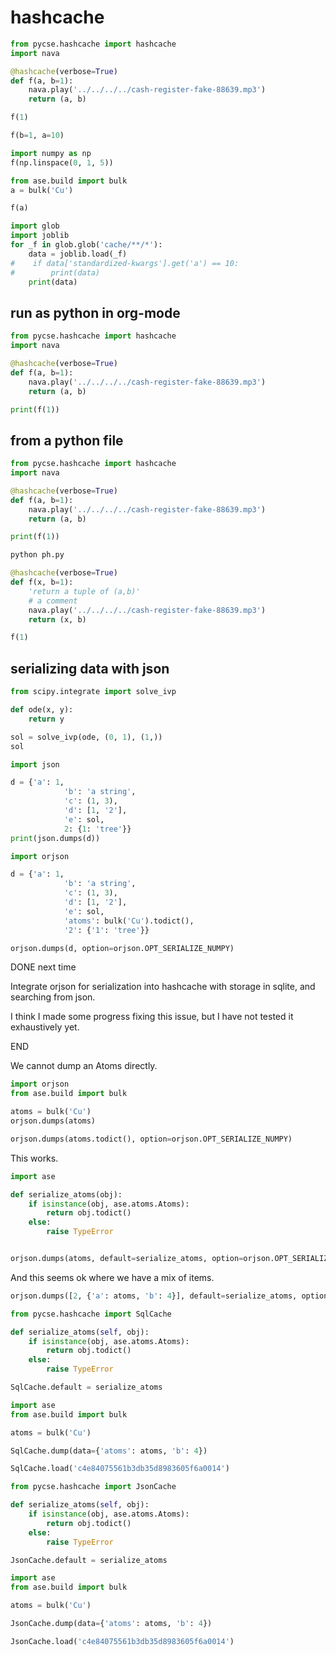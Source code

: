 * hashcache



#+attr_org: :width 800
[[./screenshots/date-16-06-2024-time-08-59-47.png]]

#+BEGIN_SRC jupyter-python
from pycse.hashcache import hashcache
import nava

@hashcache(verbose=True)
def f(a, b=1):
    nava.play('../../../../cash-register-fake-88639.mp3')
    return (a, b)
    
#+END_SRC

#+RESULTS:

#+BEGIN_SRC jupyter-python  
f(1)
#+END_SRC

#+RESULTS:
:RESULTS:
#+begin_example
{   'args': (1,),
    'cwd': '/Users/jkitchin/Dropbox/emacs/projects/scimax-eln/journal/2024/06/16',
    'elapsed_time': 3.2506940364837646,
    'func': 'f',
    'hash': '61884a61832111414e9b0665624c7bbf6611386a',
    'kwargs': {},
    'module': '__main__',
    'output': (1, 1),
    'run-at': 1718542971.632166,
    'run-at-human': 'Sun Jun 16 09:02:51 2024',
    'standardized-kwargs': {'a': 1, 'b': 1},
    'user': 'jkitchin',
    'version': '0.0.2'}
#+end_example
| 1 | 1 |
:END:


#+BEGIN_SRC jupyter-python  
f(b=1, a=10)
#+END_SRC

#+RESULTS:
:RESULTS:
#+begin_example
wrote cache/d0/d0f85b4bbc6cb2bfc1f9e6b5777f602d6a542ec2
{   'args': (),
    'cwd': '/Users/jkitchin/Dropbox/emacs/projects/scimax-eln/journal/2024/06/16',
    'elapsed_time': 3.278104066848755,
    'func': 'f',
    'hash': 'd0f85b4bbc6cb2bfc1f9e6b5777f602d6a542ec2',
    'kwargs': {'a': 10, 'b': 1},
    'module': '__main__',
    'output': (10, 1),
    'run-at': 1718543137.987861,
    'run-at-human': 'Sun Jun 16 09:05:37 2024',
    'standardized-kwargs': {'a': 10, 'b': 1},
    'user': 'jkitchin',
    'version': '0.0.2'}
#+end_example
| 10 | 1 |
:END:



#+BEGIN_SRC jupyter-python
import numpy as np
f(np.linspace(0, 1, 5))
#+END_SRC

#+RESULTS:
:RESULTS:
#+begin_example
wrote cache/d5/d5524d40f3d403ba02438cf553f5a83e8bd18483
{   'args': (array([0.  , 0.25, 0.5 , 0.75, 1.  ]),),
    'cwd': '/Users/jkitchin/Dropbox/emacs/projects/scimax-eln/journal/2024/06/16',
    'elapsed_time': 3.3605730533599854,
    'func': 'f',
    'hash': 'd5524d40f3d403ba02438cf553f5a83e8bd18483',
    'kwargs': {},
    'module': '__main__',
    'output': (array([0.  , 0.25, 0.5 , 0.75, 1.  ]), 1),
    'run-at': 1718543440.90858,
    'run-at-human': 'Sun Jun 16 09:10:40 2024',
    'standardized-kwargs': {'a': array([0.  , 0.25, 0.5 , 0.75, 1.  ]), 'b': 1},
    'user': 'jkitchin',
    'version': '0.0.2'}
#+end_example
| array | ((0 0.25 0.5 0.75 1)) | 1 |
:END:

#+BEGIN_SRC jupyter-python  
from ase.build import bulk
a = bulk('Cu')

f(a)
#+END_SRC

#+RESULTS:
:RESULTS:
#+begin_example
wrote cache/9a/9ab6deadac197ba47b9ee0442db128d441465435
{   'args': (   Atoms(symbols='Cu', pbc=True, cell=[[0.0, 1.805, 1.805], [1.805, 0.0, 1.805], [1.805, 1.805, 0.0]]),),
    'cwd': '/Users/jkitchin/Dropbox/emacs/projects/scimax-eln/journal/2024/06/16',
    'elapsed_time': 3.2681891918182373,
    'func': 'f',
    'hash': '9ab6deadac197ba47b9ee0442db128d441465435',
    'kwargs': {},
    'module': '__main__',
    'output': (   Atoms(symbols='Cu', pbc=True, cell=[[0.0, 1.805, 1.805], [1.805, 0.0, 1.805], [1.805, 1.805, 0.0]]),
                  1),
    'run-at': 1718543494.253084,
    'run-at-human': 'Sun Jun 16 09:11:34 2024',
    'standardized-kwargs': {   'a': Atoms(symbols='Cu', pbc=True, cell=[[0.0, 1.805, 1.805], [1.805, 0.0, 1.805], [1.805, 1.805, 0.0]]),
                               'b': 1},
    'user': 'jkitchin',
    'version': '0.0.2'}
#+end_example
| Atoms | (symbols= Cu pbc=True cell= ((0.0 1.805 1.805) (1.805 0.0 1.805) (1.805 1.805 0.0))) | 1 |
:END:

#+BEGIN_SRC jupyter-python  
import glob
import joblib
for _f in glob.glob('cache/**/*'):
    data = joblib.load(_f)
#    if data['standardized-kwargs'].get('a') == 10:
#        print(data)
    print(data)
#+END_SRC

#+RESULTS:
: {'output': (1, 1), 'hash': '61884a61832111414e9b0665624c7bbf6611386a', 'func': 'f', 'module': '__main__', 'args': (1,), 'kwargs': {}, 'standardized-kwargs': {'a': 1, 'b': 1}, 'version': '0.0.2', 'cwd': '/Users/jkitchin/Dropbox/emacs/projects/scimax-eln/journal/2024/06/16', 'user': 'jkitchin', 'run-at': 1718542971.632166, 'run-at-human': 'Sun Jun 16 09:02:51 2024', 'elapsed_time': 3.2506940364837646}
: {'output': (10, 1), 'hash': 'd0f85b4bbc6cb2bfc1f9e6b5777f602d6a542ec2', 'func': 'f', 'module': '__main__', 'args': (), 'kwargs': {'b': 1, 'a': 10}, 'standardized-kwargs': {'a': 10, 'b': 1}, 'version': '0.0.2', 'cwd': '/Users/jkitchin/Dropbox/emacs/projects/scimax-eln/journal/2024/06/16', 'user': 'jkitchin', 'run-at': 1718543137.987861, 'run-at-human': 'Sun Jun 16 09:05:37 2024', 'elapsed_time': 3.278104066848755}
: {'output': (Atoms(symbols='Cu', pbc=True, cell=[[0.0, 1.805, 1.805], [1.805, 0.0, 1.805], [1.805, 1.805, 0.0]]), 1), 'hash': '9ab6deadac197ba47b9ee0442db128d441465435', 'func': 'f', 'module': '__main__', 'args': (Atoms(symbols='Cu', pbc=True, cell=[[0.0, 1.805, 1.805], [1.805, 0.0, 1.805], [1.805, 1.805, 0.0]]),), 'kwargs': {}, 'standardized-kwargs': {'a': Atoms(symbols='Cu', pbc=True, cell=[[0.0, 1.805, 1.805], [1.805, 0.0, 1.805], [1.805, 1.805, 0.0]]), 'b': 1}, 'version': '0.0.2', 'cwd': '/Users/jkitchin/Dropbox/emacs/projects/scimax-eln/journal/2024/06/16', 'user': 'jkitchin', 'run-at': 1718543494.253084, 'run-at-human': 'Sun Jun 16 09:11:34 2024', 'elapsed_time': 3.2681891918182373}
: {'output': (array([0.  , 0.25, 0.5 , 0.75, 1.  ]), 1), 'hash': 'd5524d40f3d403ba02438cf553f5a83e8bd18483', 'func': 'f', 'module': '__main__', 'args': (array([0.  , 0.25, 0.5 , 0.75, 1.  ]),), 'kwargs': {}, 'standardized-kwargs': {'a': array([0.  , 0.25, 0.5 , 0.75, 1.  ]), 'b': 1}, 'version': '0.0.2', 'cwd': '/Users/jkitchin/Dropbox/emacs/projects/scimax-eln/journal/2024/06/16', 'user': 'jkitchin', 'run-at': 1718543440.90858, 'run-at-human': 'Sun Jun 16 09:10:40 2024', 'elapsed_time': 3.3605730533599854}


** run as python in org-mode

#+BEGIN_SRC python :results output
from pycse.hashcache import hashcache
import nava

@hashcache(verbose=True)
def f(a, b=1):
    nava.play('../../../../cash-register-fake-88639.mp3')
    return (a, b)

print(f(1))
#+END_SRC

#+RESULTS:
#+begin_example
wrote cache/f4/f4c78d473d32bf6d897988a6f463af99f879ab29
{   'args': (1,),
    'cwd': '/Users/jkitchin/Dropbox/emacs/projects/scimax-eln/journal/2024/06/16',
    'elapsed_time': 3.2622828483581543,
    'func': 'f',
    'hash': 'f4c78d473d32bf6d897988a6f463af99f879ab29',
    'kwargs': {},
    'module': '__main__',
    'output': (1, 1),
    'run-at': 1718543597.753663,
    'run-at-human': 'Sun Jun 16 09:13:17 2024',
    'standardized-kwargs': {'a': 1, 'b': 1},
    'user': 'jkitchin',
    'version': '0.0.2'}
(1, 1)
#+end_example

** from a python file

#+BEGIN_SRC python :tangle ph.py
from pycse.hashcache import hashcache
import nava

@hashcache(verbose=True)
def f(a, b=1):
    nava.play('../../../../cash-register-fake-88639.mp3')
    return (a, b)

print(f(1))
#+END_SRC

#+BEGIN_SRC sh :var tangled=(org-babel-tangle)
python ph.py
#+END_SRC

#+RESULTS:
| {                      | 'args':                                                                 | (1,), |      |          |        |
| 'cwd':                 | '/Users/jkitchin/Dropbox/emacs/projects/scimax-eln/journal/2024/06/16', |       |      |          |        |
| 'elapsed_time':        | 3.2622828483581543,                                                     |       |      |          |        |
| 'func':                | 'f',                                                                    |       |      |          |        |
| 'hash':                | 'f4c78d473d32bf6d897988a6f463af99f879ab29',                             |       |      |          |        |
| 'kwargs':              | {},                                                                     |       |      |          |        |
| 'module':              | '__main__',                                                             |       |      |          |        |
| 'output':              | (1,                                                                     | 1),   |      |          |        |
| 'run-at':              | 1718543597.753663,                                                      |       |      |          |        |
| 'run-at-human':        | 'Sun                                                                    | Jun   |   16 | 09:13:17 | 2024', |
| 'standardized-kwargs': | {'a':                                                                   | 1,    | 'b': |      1}, |        |
| 'user':                | 'jkitchin',                                                             |       |      |          |        |
| 'version':             | '0.0.2'}                                                                |       |      |          |        |
| (1,                    | 1)                                                                      |       |      |          |        |

#+BEGIN_SRC jupyter-python
@hashcache(verbose=True)
def f(x, b=1):
    'return a tuple of (a,b)'
    # a comment
    nava.play('../../../../cash-register-fake-88639.mp3')
    return (x, b)

f(1)
#+END_SRC

#+RESULTS:
:RESULTS:
#+begin_example
wrote cache/0c/0c1690a299b7dba48e7bd16c5ed3593da5af2549
{   'args': (1,),
    'cwd': '/Users/jkitchin/Dropbox/emacs/projects/scimax-eln/journal/2024/06/16',
    'elapsed_time': 3.262784957885742,
    'func': 'f',
    'hash': '0c1690a299b7dba48e7bd16c5ed3593da5af2549',
    'kwargs': {},
    'module': '__main__',
    'output': (1, 1),
    'run-at': 1718543817.5956411,
    'run-at-human': 'Sun Jun 16 09:16:57 2024',
    'standardized-kwargs': {'b': 1, 'x': 1},
    'user': 'jkitchin',
    'version': '0.0.2'}
#+end_example
| 1 | 1 |
:END:

** serializing data with json

#+BEGIN_SRC jupyter-python
from scipy.integrate import solve_ivp

def ode(x, y):
    return y

sol = solve_ivp(ode, (0, 1), (1,))
sol
#+END_SRC

#+RESULTS:
#+begin_example
  message: The solver successfully reached the end of the integration interval.
  success: True
   status: 0
        t: [ 0.000e+00  1.000e-01  1.000e+00]
        y: [[ 1.000e+00  1.105e+00  2.718e+00]]
      sol: None
 t_events: None
 y_events: None
     nfev: 14
     njev: 0
      nlu: 0
#+end_example

#+BEGIN_SRC jupyter-python :results raw
import json

d = {'a': 1,
            'b': 'a string',
            'c': (1, 3),
            'd': [1, '2'],
            'e': sol,
            2: {1: 'tree'}}
print(json.dumps(d))
#+END_SRC

#+RESULTS:
# [goto error]
# [goto error]
# [goto error]

#+BEGIN_SRC jupyter-python
import orjson

d = {'a': 1,
            'b': 'a string',
            'c': (1, 3),
            'd': [1, '2'],
            'e': sol,
            'atoms': bulk('Cu').todict(),
            '2': {'1': 'tree'}}

orjson.dumps(d, option=orjson.OPT_SERIALIZE_NUMPY)
#+END_SRC

#+RESULTS:
: b'{"a":1,"b":"a string","c":[1,3],"d":[1,"2"],"e":{"t":[0.0,0.10001999200479661,1.0],"y":[[1.0,1.1051930131367926,2.7183269995016897]],"sol":null,"t_events":null,"y_events":null,"nfev":14,"njev":0,"nlu":0,"status":0,"message":"The solver successfully reached the end of the integration interval.","success":true},"atoms":{"numbers":[29],"positions":[[0.0,0.0,0.0]],"cell":[[0.0,1.805,1.805],[1.805,0.0,1.805],[1.805,1.805,0.0]],"pbc":[true,true,true]},"2":{"1":"tree"}}'

*************** DONE next time
CLOSED: [2024-06-27 Thu 11:18]
Integrate orjson for serialization into hashcache with storage in sqlite, and searching from json.

I think I made some progress fixing this issue, but I have not tested it exhaustively yet.
*************** END

We cannot dump an Atoms directly.

#+BEGIN_SRC jupyter-python
import orjson
from ase.build import bulk

atoms = bulk('Cu')
orjson.dumps(atoms)
#+END_SRC

#+RESULTS:
:RESULTS:
# [goto error]
: ---------------------------------------------------------------------------
: TypeError                                 Traceback (most recent call last)
: Cell In[1], line 5
:       2 from ase.build import bulk
:       4 atoms = bulk('Cu')
: ----> 5 orjson.dumps(atoms)
: 
: TypeError: Type is not JSON serializable: Atoms
:END:

#+BEGIN_SRC jupyter-python
orjson.dumps(atoms.todict(), option=orjson.OPT_SERIALIZE_NUMPY)
#+END_SRC

#+RESULTS:
: b'{"numbers":[29],"positions":[[0.0,0.0,0.0]],"cell":[[0.0,1.805,1.805],[1.805,0.0,1.805],[1.805,1.805,0.0]],"pbc":[true,true,true]}'

This works.

#+BEGIN_SRC jupyter-python
import ase

def serialize_atoms(obj):
    if isinstance(obj, ase.atoms.Atoms):
        return obj.todict()
    else:
        raise TypeError


orjson.dumps(atoms, default=serialize_atoms, option=orjson.OPT_SERIALIZE_NUMPY)    
#+END_SRC

#+RESULTS:
: b'{"numbers":[29],"positions":[[0.0,0.0,0.0]],"cell":[[0.0,1.805,1.805],[1.805,0.0,1.805],[1.805,1.805,0.0]],"pbc":[true,true,true]}'

And this seems ok where we have a mix of items.

#+BEGIN_SRC jupyter-python
orjson.dumps([2, {'a': atoms, 'b': 4}], default=serialize_atoms, option=orjson.OPT_SERIALIZE_NUMPY)  
#+END_SRC

#+RESULTS:
: b'[2,{"a":{"numbers":[29],"positions":[[0.0,0.0,0.0]],"cell":[[0.0,1.805,1.805],[1.805,0.0,1.805],[1.805,1.805,0.0]],"pbc":[true,true,true]},"b":4}]'

#+BEGIN_SRC jupyter-python :restart
from pycse.hashcache import SqlCache

def serialize_atoms(self, obj):
    if isinstance(obj, ase.atoms.Atoms):
        return obj.todict()
    else:
        raise TypeError
    
SqlCache.default = serialize_atoms

import ase
from ase.build import bulk

atoms = bulk('Cu')
    
SqlCache.dump(data={'atoms': atoms, 'b': 4})
#+END_SRC

#+RESULTS:
: c4e84075561b3db35d8983605f6a0014

#+BEGIN_SRC jupyter-python
SqlCache.load('c4e84075561b3db35d8983605f6a0014')
#+END_SRC

#+RESULTS:
| data | : | (atoms : (numbers : (29) positions : ((0.0 0.0 0.0)) cell : ((0.0 1.805 1.805) (1.805 0.0 1.805) (1.805 1.805 0.0)) pbc : (True True True)) b : 4) |

#+BEGIN_SRC jupyter-python :restart
from pycse.hashcache import JsonCache

def serialize_atoms(self, obj):
    if isinstance(obj, ase.atoms.Atoms):
        return obj.todict()
    else:
        raise TypeError
    
JsonCache.default = serialize_atoms

import ase
from ase.build import bulk

atoms = bulk('Cu')
    
JsonCache.dump(data={'atoms': atoms, 'b': 4})
#+END_SRC

#+RESULTS:
: c4e84075561b3db35d8983605f6a0014

#+BEGIN_SRC jupyter-python
JsonCache.load('c4e84075561b3db35d8983605f6a0014')
#+END_SRC

#+RESULTS:
| data | : | (atoms : (numbers : (29) positions : ((0.0 0.0 0.0)) cell : ((0.0 1.805 1.805) (1.805 0.0 1.805) (1.805 1.805 0.0)) pbc : (True True True)) b : 4) |
